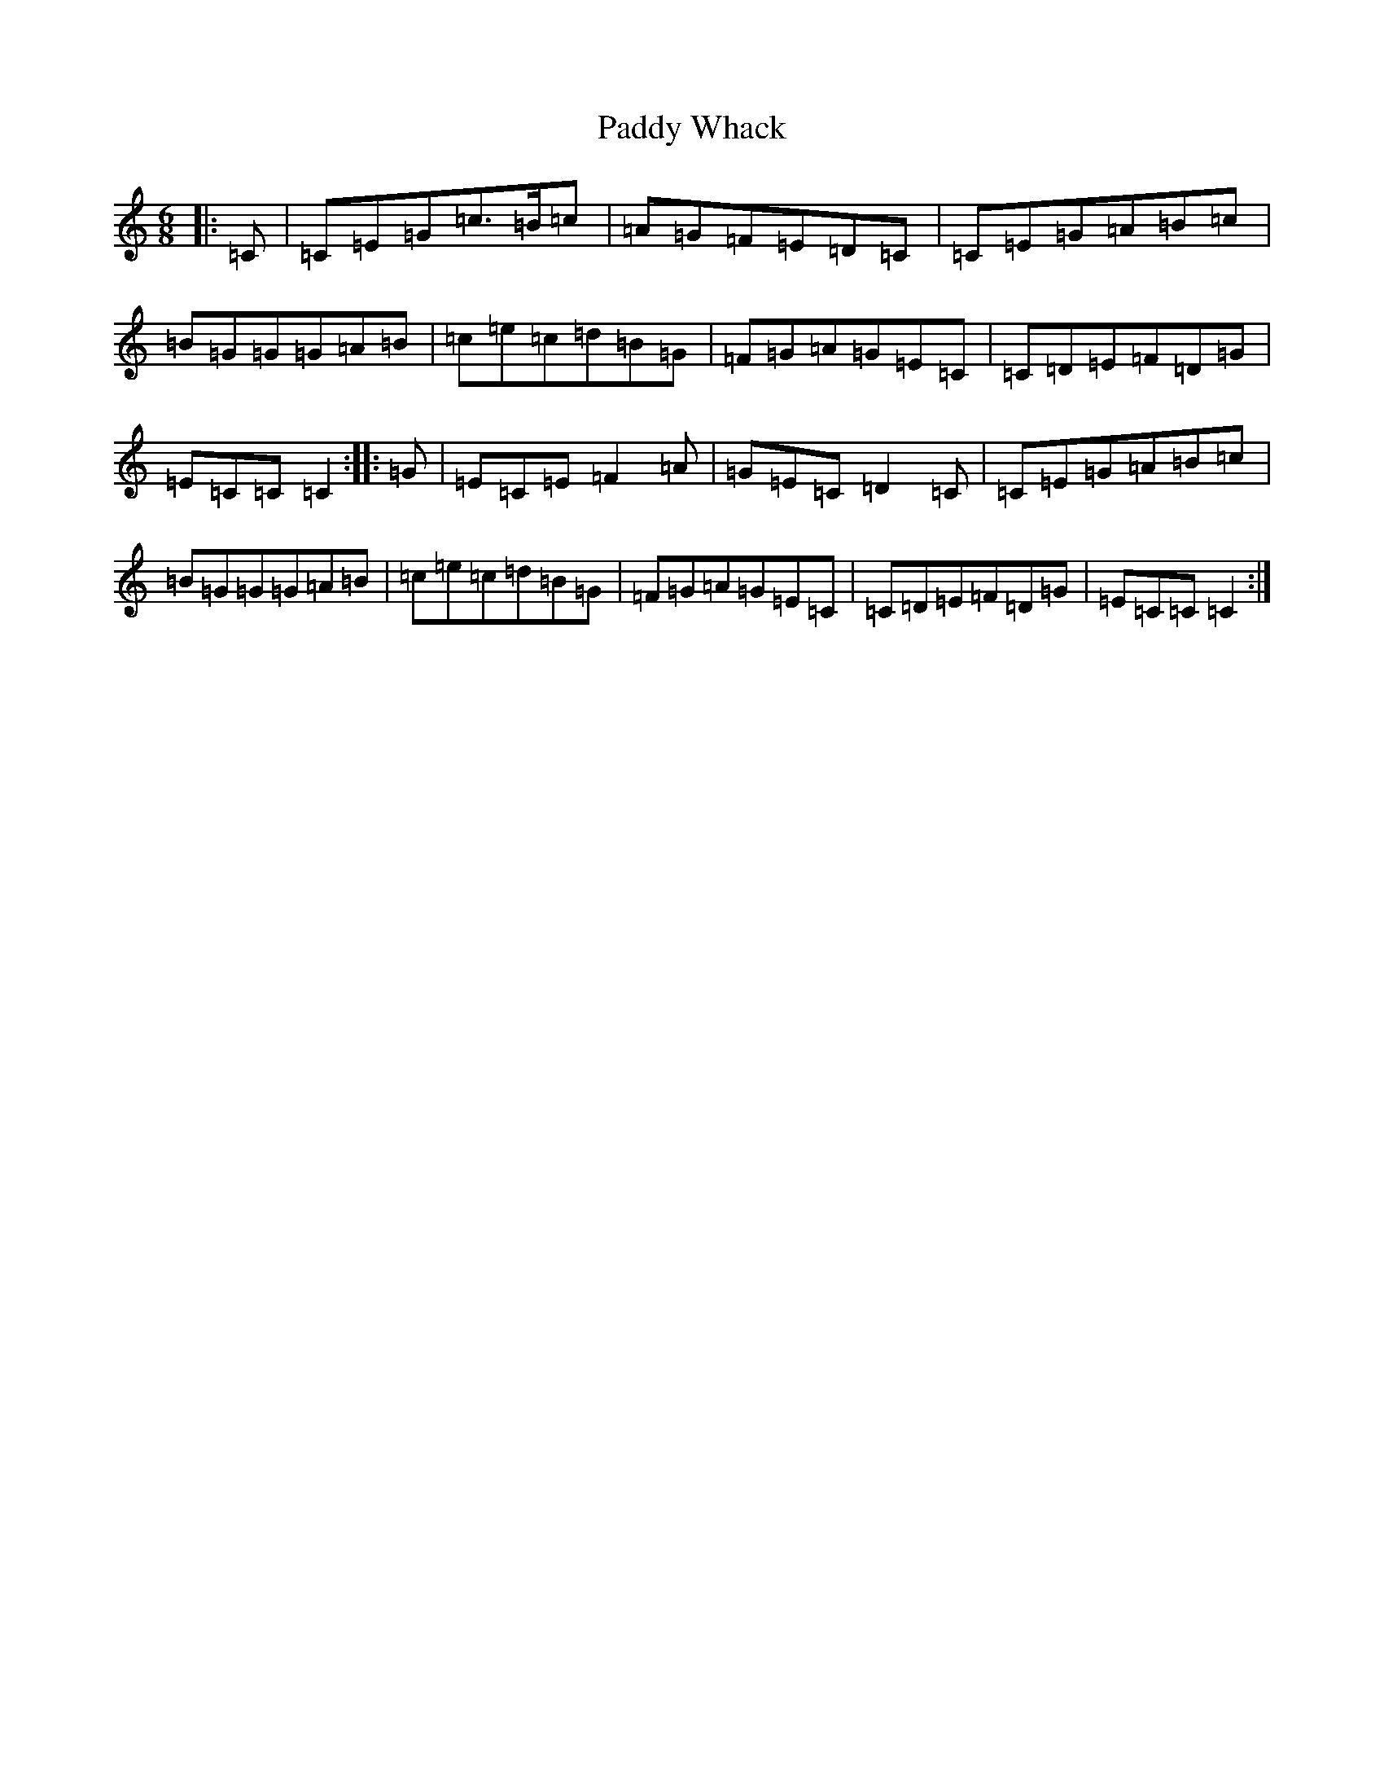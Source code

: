 X: 16571
T: Paddy Whack
S: https://thesession.org/tunes/317#setting24507
R: jig
M:6/8
L:1/8
K: C Major
|:=C|=C=E=G=c>=B=c|=A=G=F=E=D=C|=C=E=G=A=B=c|=B=G=G=G=A=B|=c=e=c=d=B=G|=F=G=A=G=E=C|=C=D=E=F=D=G|=E=C=C=C2:||:=G|=E=C=E=F2=A|=G=E=C=D2=C|=C=E=G=A=B=c|=B=G=G=G=A=B|=c=e=c=d=B=G|=F=G=A=G=E=C|=C=D=E=F=D=G|=E=C=C=C2:|
